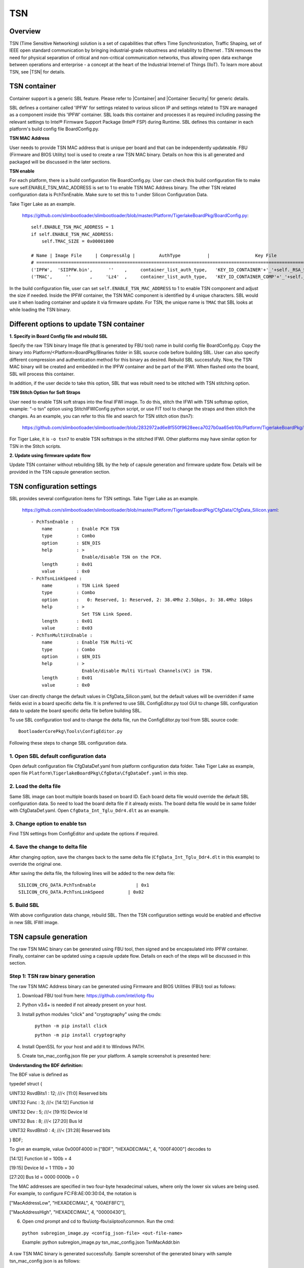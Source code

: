 .. _tsn:

TSN
~~~~~~~~~~~~~~~~~

Overview
--------------------

TSN (Time Sensitive Networking) solution is a set of capabilities that offers Time Synchronization, Traffic Shaping, set of IEEE open standard communication by bringing industrial-grade robustness and reliability to Ethernet . TSN removes the need for physical separation of critical and non-critical communication networks, thus allowing open data exchange between operations and enterprise - a concept at the heart of the Industrial Internel of Things (IIoT).
To learn more about TSN, see |TSN| for details.

.. |TSN| raw:: html

   <a href="https://www.intel.com/content/www/us/en/industrial-automation/programmable/applications/automation/tsn.html" target="_blank">TSN</a>


.. _tsn_container:

TSN container
--------------------

Container support is a generic SBL feature. Please refer to |Container| and |Container Security| for generic details.

.. |Container| raw:: html

   <a href="https://slimbootloader.github.io/tools/GenContainer.html" target="_blank">Container</a>

.. |Container Security| raw:: html

   <a href="https://slimbootloader.github.io/security/container-security.html?highlight=container#container-security" target="_blank">Container Security</a>


SBL defines a container called 'IPFW' for settings related to various silicon IP and settings related to TSN are managed as a component inside this 'IPFW' container.
SBL loads this container and processes it as required including passing the relevant settings to Intel® Firmware Support Package (Intel® FSP) during Runtime.
SBL defines this container in each platform's build config file BoardConfig.py.

**TSN MAC Address**

User needs to provide TSN MAC address that is unique per board and that can be independently updateable. FBU (Firmware and BIOS Utility) tool is used to create a raw TSN MAC binary.
Details on how this is all generated and packaged will be discussed in the later sections.


**TSN enable**

For each platform, there is a build configuration file BoardConfig.py. User can check this build configuration  file to make sure self.ENABLE_TSN_MAC_ADDRESS is set to 1 to enable TSN MAC Address binary.
The other TSN related configuration data is PchTsnEnable. Make sure to set this to 1 under Silicon Configuration Data.

Take Tiger Lake as an example.

  https://github.com/slimbootloader/slimbootloader/blob/master/Platform/TigerlakeBoardPkg/BoardConfig.py::

    self.ENABLE_TSN_MAC_ADDRESS = 1
    if self.ENABLE_TSN_MAC_ADDRESS:
        self.TMAC_SIZE = 0x00001000

    # Name | Image File     | CompressAlg |         AuthType          |                 Key File                   | Region Align   | Region Size  | Svn Info
    # ===============================================================================================================================================================
    ('IPFW',  'SIIPFW.bin',      ''    ,     container_list_auth_type,   'KEY_ID_CONTAINER'+'_'+self._RSA_SIGN_TYPE,          0,          0      ,        0),   # Container Header
    ('TMAC',     ''       ,     'Lz4'  ,     container_list_auth_type,   'KEY_ID_CONTAINER_COMP'+'_'+self._RSA_SIGN_TYPE,     0,   self.TMAC_SIZE,        0),   # TSN MAC Address

In the build configuration file, user can set ``self.ENABLE_TSN_MAC_ADDRESS`` to 1 to enable TSN component and adjust the size if needed.
Inside the IPFW container, the TSN MAC component is identified by 4 unique characters. SBL would use it when loading container and update it via firmware update.
For TSN, the unique name is ``TMAC`` that SBL looks at while loading the TSN binary.


Different options to update TSN container
--------------------------------------------------------------------

**1. Specify in Board Config file and rebuild SBL**


Specify the raw TSN binary Image file (that is generated by FBU tool) name in build config file BoardConfig.py. Copy the binary into Platform/<Platform>BoardPkg/Binaries folder in SBL source code before building SBL.
User can also specify different compression and authentication method for
this binary as desired. Rebuild SBL successfully. Now, the TSN MAC binary will be created and embedded in the IPFW container and be part of the IFWI. When flashed onto the board, SBL will process this container.

In addition, if the user decide to take this option, SBL that was rebuilt need to be stitched with TSN stitching option.

**TSN Stitch Option for Soft Straps**

User need to enable TSN soft straps into the final IFWI image. To do this, stitch the IFWI with TSN softstrap option, example: “-o tsn” option using StitchIFWIConfig python script, or use FIT tool to change the straps and then stitch the changes.
As an example, you can refer to this file and search for TSN stitch otion (tsn7):

  https://github.com/slimbootloader/slimbootloader/blob/2832972ad6e8f550f9628eeca7027b0aa65eb10b/Platform/TigerlakeBoardPkg/Script/StitchIfwiConfig_tglu.py

For Tiger Lake, it is ``-o tsn7`` to enable TSN softstraps in the stitched IFWI. Other platforms may have similar option for TSN in the Stitch scripts.


**2. Update using firmware update flow**


Update TSN container without rebuilding SBL by the help of capsule generation and firmware update flow. Details will be provided in the TSN capsule generation section.

.. _tsn_settings:

TSN configuration settings
------------------------------------------


SBL provides several configuration items for TSN settings. Take Tiger Lake as an example.

  https://github.com/slimbootloader/slimbootloader/blob/master/Platform/TigerlakeBoardPkg/CfgData/CfgData_Silicon.yaml::

    - PchTsnEnable :
        name         : Enable PCH TSN
        type         : Combo
        option       : $EN_DIS
        help         : >
                       Enable/disable TSN on the PCH.
        length       : 0x01
        value        : 0x0
    - PchTsnLinkSpeed :
        name         : TSN Link Speed
        type         : Combo
        option       :   0: Reserved, 1: Reserved, 2: 38.4Mhz 2.5Gbps, 3: 38.4Mhz 1Gbps
        help         : >
                       Set TSN Link Speed.
        length       : 0x01
        value        : 0x03
    - PchTsnMultiVcEnable :
        name         : Enable TSN Multi-VC
        type         : Combo
        option       : $EN_DIS
        help         : >
                       Enable/disable Multi Virtual Channels(VC) in TSN.
        length       : 0x01
        value        : 0x0

User can directly change the default values in CfgData_Silicon.yaml, but the default values will be overridden if same fields exist in a board specific delta file.
It is preferred to use SBL ConfigEditor.py tool GUI to change SBL configuration data to update the board specific delta file before building SBL.

To use SBL configuration tool and to change the delta file, run the ConfigEditor.py tool from SBL source code::

  BootloaderCorePkg\Tools\ConfigEditor.py

Following these steps to change SBL configuration data.

1. Open SBL default configuration data
^^^^^^^^^^^^^^^^^^^^^^^^^^^^^^^^^^^^^^^

Open default configuration file CfgDataDef.yaml from platform configuration data folder. Take Tiger Lake as example, open file ``Platform\TigerlakeBoardPkg\CfgData\CfgDataDef.yaml`` in this step.

.. image:: /images/tcc/tcc_open_yaml.png

2. Load the delta file
^^^^^^^^^^^^^^^^^^^^^^

Same SBL image can boot multiple boards based on board ID. Each board delta file would override the default SBL configuration data. So need to load the board delta file if it already exists.
The board delta file would be in same folder with CfgDataDef.yaml. Open ``CfgData_Int_Tglu_Ddr4.dlt`` as an example.

.. image:: /images/tcc/tcc_open_delta.png

3. Change option to enable tsn
^^^^^^^^^^^^^^^^^^^^^^^^^^^^^^

Find TSN settings from ConfigEditor and update the options if required.

.. image:: /images/tsn_settings.png

4. Save the change to delta file
^^^^^^^^^^^^^^^^^^^^^^^^^^^^^^^^

After changing option, save the changes back to the same delta file (``CfgData_Int_Tglu_Ddr4.dlt`` in this example) to override the original one.

.. image:: /images/tsn_settings_save.png

After saving the delta file, the following lines will be added to the new delta file::

  SILICON_CFG_DATA.PchTsnEnable               | 0x1
  SILICON_CFG_DATA.PchTsnLinkSpeed         | 0x02

5. Build SBL
^^^^^^^^^^^^

With above configuration data change, rebuild SBL. Then the TSN configuration settings would be enabled and effective in new SBL IFWI image.

.. _tsn_capsule_generation:

TSN capsule generation
------------------------------------------------

The raw TSN MAC binary can be generated using FBU tool, then signed and be encapsulated into IPFW container. Finally, container can be updated using a capsule update flow.
Details on each of the steps will be discussed in this section.

.. _tsn_binary_generation:

Step 1: TSN raw binary generation
^^^^^^^^^^^^^^^^^^^^^^^^^^^^^^^^^^^^

The raw TSN MAC Address binary can be generated using Firmware and BIOS Utilities (FBU) tool as follows:

1.	Download FBU tool from here: https://github.com/intel/iotg-fbu
2.	Python v3.6+ is needed if not already present on your host.
3. Install python modules "click" and "cryptography" using the cmds:

    ``python -m pip install click``

    ``python -m pip install cryptography``
4.	Install OpenSSL for your host and add it to Windows PATH.
5. Create tsn_mac_config.json file per your platform. A sample screenshot is presented here:

.. image:: /images/tsn_config_sample.png

**Understanding the BDF definition:**

The BDF value is defined as

typedef struct {

UINT32 RsvdBits1 : 12; ///< [11:0] Reserved bits

UINT32 Func : 3; ///< [14:12] Function Id

UINT32 Dev : 5; ///< [19:15] Device Id

UINT32 Bus : 8; ///< [27:20] Bus Id

UINT32 RsvdBits0 : 4; ///< [31:28] Reserved bits

} BDF;

To give an example, value 0x000F4000 in ["BDF", "HEXADECIMAL", 4, "000F4000"] decodes to

[14:12] Function Id = 100b = 4

[19:15] Device Id = 1 1110b = 30

[27:20] Bus Id = 0000 0000b = 0

The MAC addresses are specified in two four-byte hexadecimal values, where only the lower six values are
being used.
For example, to configure FC:F8:AE:00:30:04, the notation is

["MacAddressLow", "HEXADECIMAL", 4, "00AEF8FC"],

["MacAddressHigh", "HEXADECIMAL", 4, "00000430"],

6. Open cmd prompt and cd to fbu\\iotg-fbu\\siiptool\\common. Run the cmd:

  ``python subregion_image.py <config_json-file> <out-file-name>``

  Example: python subregion_image.py tsn_mac_config.json TsnMacAddr.bin

A raw TSN MAC binary is generated successfully. Sample screenshot of the generated binary with sample tsn_mac_config json is as follows:

.. image:: /images/tsn_mac_bin_sample.png

Step 2: Sign and generate container for TSN
^^^^^^^^^^^^^^^^^^^^^^^^^^^^^^^^^^^^^^^^^^^^^^^^^^^^

Generate a signed file from the raw TSN MAC binary (lets name it as TsnMacAddr.bin as referred in Step 1).
Use SBL GenContainer.py tool to sign the raw binary and get a signed component file::

  python BootloaderCorePkg\Tools\GenContainer.py sign -f TsnMacAddr.bin -o SignedTsnMacAddr.bin -a RSA3072_PSS_SHA2_384 -k ContainerCompTestKey_Priv_RSA3072.pem

The output file (SignedTsnMacAddr.bin) generated from the above command is a signed binary that will be verified by SBL during boot. So make sure the signing key ContainerCompTestKey_Priv_RSA3072.pem is same from Sblkeys folder when SBL is built.

SBL supports compression during signing the raw binary. SBL would automatically decompress it during the loading time. Take LZ4 compression as example on yocto::

  python BootloaderCorePkg\Tools\GenContainer.py sign -f TsnMacAddr.bin -o SignedTsnMacAddr.bin -a RSA3072_PSS_SHA2_384 -k ContainerCompTestKey_Priv_RSA3072.pem  -c lz4 -td BaseTools/BinWrappers/PosixLike/Lz4Compress

**NOTE:** The compression tool Lz4Compress will be generated from SBL source code during SBL build at BaseTools/BinWrappers/PosixLike/Lz4Compress in Linux. For windows system, the compression tool will be generated at
BaseTools\\Bin\\Win32\\Lz4Compress.exe. so the windows compress command is::

  python BootloaderCorePkg\Tools\GenContainer.py sign -f TsnMacAddr.bin -o SignedTsnMacAddr.bin -a RSA3072_PSS_SHA2_384 -k ContainerCompTestKey_Priv_RSA3072.pem -c lz4 -td BaseTools\Bin\Win32

More compression info could be found from command "python BootloaderCorePkg\\Tools\\GenContainer.py -h".


Step 3: Generate capsule image
^^^^^^^^^^^^^^^^^^^^^^^^^^^^^^

Create a capsule Image from the signed file for the firmware update using SBL GenCapsuleFirmware.py tool::

  python BootloaderCorePkg\Tools\GenCapsuleFirmware.py -p TMAC:IPFW SignedTsnMacAddr.bin -k FirmwareUpdateTestKey_Priv_RSA3072.pem -o FwuImage.bin

Use SBL ``GenCapsuleFirmware.py`` tool to encapsulate the file SignedTsnMacAddr.bin generated in previous step in order to get a capsule file (FwuImage.bin).
The output file (FwuImage.bin) generated from the above command is a signed capsule that will be verified by SBL during firmware update. Make sure the signing key FirmwareUpdateTestKey_Priv_RSA3072.pem is same from Sblkeys folder when SBL is built.

The above command uses "-p" parameter to specify capsule payload including the container and binary unique identifiers such as "TMAC:IPFW" and the signed container file name "SignedTsnMacAddr.bin".
The container (IPFW) and binary(TMAC) unique names should match with the ones defined in SBL build config file BoardConfig.py as referred in the TSN container section.


Step 4: Copy capsule image
^^^^^^^^^^^^^^^^^^^^^^^^^^

During SBL firmware update, SBL will try to find the capsule image from the location specified from SBL configuration file CfgData_CapsuleInformation.yaml.
CfgData_CapsuleInformation.yaml is platform specific config data file in YAML format and it can be customized for the capsule location including
capsule storage device (USB, NVMe, SATA, etc.), boot partition, file system and capsule image name.
On most platforms, SBL would set the capsule location to file /boot/efi/FwuImage.bin under USB or NVMe FAT32 boot partition by default.

Copy the capsule image FwuImage.bin to the location specified in SBL configuration file CfgData_CapsuleInformation.yaml.

Step 5: Trigger firmware update
^^^^^^^^^^^^^^^^^^^^^^^^^^^^^^^

To support triggering firmware update from an OS, SBL exposes an ACPI method. OS can call the ACPI method to trigger firmware update. Following the reset, SBL will boot into the firmware update mode.

Trigger firmware update from Yocto::

  echo 1 > /sys/bus/wmi/devices/44FADEB1-B204-40F2-8581-394BBDC1B651/firmware_update_request

Finally, reboot the machine to let SBL run into firmware update mode.
Once the board reboots, the firmware update flow in SBL will begin. There may be few reboots during this flow before finally booting to Yocto.

